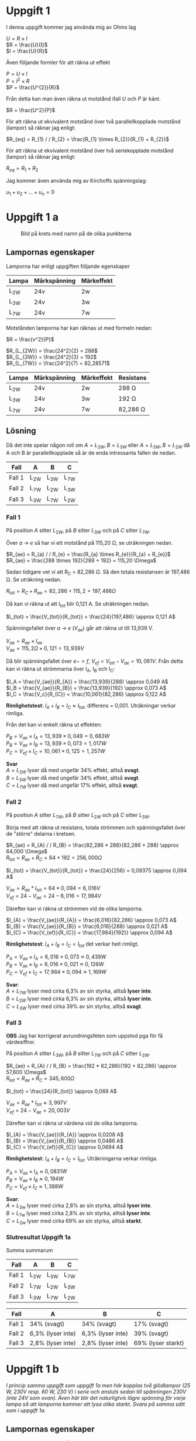 
#+OPTIONS: num:nil toc:nil \n:t
#+LATEX: \setlength\parindent{0pt}
* Uppgift 1
I denna uppgift kommer jag använda mig av Ohms lag

$U = R \times I$
$R = \frac{U}{I}$
$I = \frac{U}{R}$

Även följande formler för att räkna ut effekt

$P = U \times I$
$P = I^{2} \times R$
$P = \frac{U^{2}}{R}$

Från detta kan man även räkna ut motstånd ifall $U$ och $P$ är känt.

$R = \frac{U^2}{P}$

För att räkna ut ekvivalent motstånd över två parallellkopplade motstånd (lampor) så räknar jag enligt:

$R_{eq} = R_{1} / / R_{2} = \frac{R_{1} \times R_{2}}{R_{1} + R_{2}}$

För att räkna ut ekvivalent motstånd över två seriekopplade motstånd (lampor) så räknar jag enligt:

$R_{eq} = R_{1} + R_{2}$

Jag kommer även använda mig av Kirchoffs spänningslag:

$u_{1} + u_{2} + ... + u_{n} = 0$

\newpage

* Uppgift 1 a
#+CAPTION: Bild på krets med namn på de olika punkterna
[[./lampor.png]]

** Lampornas egenskaper
Lamporna har enligt uppgiften följande egenskaper

| Lampa  | Märkspänning | Märkeffekt |
|--------+--------------+------------|
| L_{2W} | 24v          | 2w         |
| L_{3W} | 24v          | 3w         |
| L_{7W} | 24v          | 7w         |
|--------+--------------+------------|

Motstånden lamporna har kan räknas ut med formeln nedan:

$R = \frac{v^2}{P}$

$R_{L_{2W}} = \frac{24^2}{2} = 288$
$R_{L_{3W}} = \frac{24^2}{3} = 192$
$R_{L_{7W}} = \frac{24^2}{7} = 82,28571$

| Lampa  | Märkspänning | Märkeffekt | Resistans     |
|--------+--------------+------------+---------------|
| L_{2W} | 24v          | 2w         | 288 \Omega    |
| L_{3W} | 24v          | 3w         | 192 \Omega    |
| L_{7W} | 24v          | 7w         | 82,286 \Omega |
|--------+--------------+------------+---------------|

** Lösning
Då det inte spelar någon roll om $A = L_{2W}, B = L_{3W}$ eller $A = L_{3W}, B = L_{2W}$ då A och B är parallellkopplade så är de enda intressanta fallen de nedan.

| Fall   | A      | B      | C      |
|--------+--------+--------+--------|
| Fall 1 | L_{2W} | L_{3W} | L_{7W} |
| Fall 2 | L_{7W} | L_{2W} | L_{3W} |
| Fall 3 | L_{3W} | L_{7W} | L_{2W} |
|--------+--------+--------+--------|
\newpage

*** Fall 1
På position $A$ sitter $L_{2W}$, på $B$ sitter $L_{3W}$ och på $C$ sitter $L_{7W}$.

Över /a -> e/ så har vi ett motstånd på 115,20 \Omega, se uträkningen nedan.

$R_{ae} = R_{a} / / R_{e} = \frac{R_{a} \times R_{e}}{R_{a} + R_{e}}$
$R_{ae} = \frac{288 \times 192}{288 + 192} = 115,20 \Omega$

Sedan tidigare vet vi att R_C = 82,286 \Omega. Så den totala resistansen är 197,486 \Omega. Se uträkning nedan.

$R_{tot} = R_{C} + R_{ae} = 82,286 + 115,2 = 197,486 \Omega$

Då kan vi räkna ut att I_{tot} blir 0,121 A. Se uträkningen nedan.

$I_{tot} = \frac{V_{tot}}{R_{tot}} = \frac{24}{197,486} \approx 0,121 A$

Spänningsfallet över /a -> e/ ($V_{ae}$) går att räkna ut till 13,939 V.

$V_{ae} = R_{ae} \times I_{ae}$
$V_{ae} = 115,2 \Omega \times 0,121 = 13,939 V$

Då blir spänningsfallet över $e -> f$, $V_{ef} = V_{tot} - V_{ae} = 10,061V$. Från detta kan vi räkna ut strömmarna över I_A, I_B och I_C:

$I_A = \frac{V_{ae}}{R_{A}} = \frac{13,939}{288} \approx 0,049 A$
$I_B = \frac{V_{ae}}{R_{B}} = \frac{13,939}{192} \approx 0,073 A$
$I_C = \frac{V_c}{R_{C}} = \frac{10,061}{82,286} \approx 0,122 A$

*Rimlighetstest*: $I_{A} + I_{B} = I_{C} \approx I_{tot}$, differens = 0,001. Uträkningar verkar rimliga.

Från det kan vi enkelt räkna ut effekten:

$P_B = V_{ae} \times I_A = 13,939 \times 0,049 = 0,683 W$
$P_B = V_{ae} \times I_B = 13,939 \times 0,073 = 1,017 W$
$P_C = V_{ef} \times I_C = 10,061 \times 0,125 = 1,257 W$

*Svar*
$A = L_{2W}$ lyser då med ungefär 34% effekt, alltså *svagt*.
$B = L_{3W}$ lyser då med ungefär 34% effekt, alltså *svagt*.
$C = L_{7W}$ lyser då med ungefär 17% effekt, alltså *svagt*.
\newpage

*** Fall 2
På position $A$ sitter $L_{7W}$, på $B$ sitter $L_{2W}$ och på $C$ sitter $L_{3W}$.

Börja med att räkna ut resistans, totala strömmen och spänningsfallet över de "större" delarna i kretsen.

$R_{ae} = R_{A} / / R_{B} = \frac{82,286 * 288}{82,286 + 288} \approx 64,000 \Omega$
$R_{tot} = R_{ae} + R_{C} = 64 + 192 = 256,000 \Omega$

$I_{tot} = \frac{V_{tot}}{R_{tot}} = \frac{24}{256} = 0,09375 \approx 0,094 A$

$V_{ae} = R_{ae} * I_{tot} = 64 * 0,094 = 6,016 V$
$V_{ef} = 24 - V_{ae} = 24 - 6,016 = 17,984 V$

Därefter kan vi räkna ut strömmen vid de olika lamporna.

$I_{A} = \frac{V_{ae}}{R_{A}} = \frac{6,016}{82,286} \approx 0,073 A$
$I_{B} = \frac{V_{ae}}{R_{B}} = \frac{6,016}{288} \approx 0,021 A$
$I_{C} = \frac{V_{ef}}{R_{C}} = \frac{17,984}{192}} \approx 0,094 A$

*Rimlighetstest*: $I_{A} + I_{B} = I_{C} = I_{tot}$ det verkar helt rimligt.

$P_{A} = V_{ae} \times I_{A} = 6,016 \times 0,073 \approx 0,439 W$
$P_{B} = V_{ae} \times I_{B} = 6,016 \times 0,021 \approx 0,126 W$
$P_{C} = V_{ef} \times I_{C} = 17,984 \times 0,094 \approx 1,169 W$

*Svar*:
$A = L_{7W}$ lyser med cirka 6,3% av sin styrka, alltså *lyser inte*.
$B = L_{2W}$ lyser med cirka 6,3% av sin styrka, alltså *lyser inte*.
$C = L_{3W}$ lyser med cirka 39% av sin styrka, alltså *svagt*.
\newpage

*** Fall 3
*OBS* Jag har korrigerat avrundningsfelen som uppstod pga för få värdesiffror.

På position $A$ sitter $L_{3W}$, på $B$ sitter $L_{7W}$ och på $C$ sitter $L_{2W}$.

$R_{ae} = R_{A} / / R_{B} = \frac{192 * 82,286}{192 + 82,286} \approx 57,600 \Omega$
$R_{tot} = R_{ae} + R_{C} = 345,600 \Omega$

$I_{tot} = \frac{24}{R_{tot}} \approx 0,069 A$

$V_{ae} = R_{ae} * I_{tot} \approx 3,997 V$
$V_{ef} = 24 - V_{ae} = 20,003 V$

Därefter kan vi räkna ut värdena vid de olika lamporna.

$I_{A} = \frac{V_{ae}}{R_{A}} \approx 0,0208 A$
$I_{B} = \frac{V_{ae}}{R_{B}} \approx 0,0486 A$
$I_{C} = \frac{V_{ef}}{R_{C}} \approx 0,0694 A$

*Rimlighetstest*: $I_{A} + I_{B} = I_{C} = I_{tot}$. Uträkningarna verkar rimliga.

$P_{A} = V_{ae} \times I_{A} \approx 0,0831 W$
$P_{B} = V_{ae} \times I_{B} \approx 0,194 W$
$P_{C} = V_{ef} \times I_{C} \approx 1,388 W$

*Svar*:
$A = L_{3w}$ lyser med cirka 2,8% av sin styrka, alltså *lyser inte*.
$B = L_{7w}$ lyser med cirka 2,8% av sin styrka, alltså *lyser inte*.
$C = L_{2w}$ lyser med cirka 69% av sin styrka, alltså *starkt*.
\newpage
*** Slutresultat Uppgift 1a
Summa summarum

| Fall   | A      | B      | C      |
|--------+--------+--------+--------|
| Fall 1 | L_{2W} | L_{3W} | L_{7W} |
| Fall 2 | L_{7W} | L_{2W} | L_{3W} |
| Fall 3 | L_{3W} | L_{7W} | L_{2W} |
|--------+--------+--------+--------|

| Fall   | A                 | B                 | C                  |
|--------+-------------------+-------------------+--------------------|
| Fall 1 | 34% (svagt)       | 34% (svagt)       | 17% (svagt)        |
| Fall 2 | 6,3% (lyser inte) | 6,3% (lyser inte) | 39% (svagt)        |
| Fall 3 | 2,8% (lyser inte) | 2,8% (lyser inte) | 69% (lyser starkt) |
|--------+-------------------+-------------------+--------------------|
\newpage
*  Uppgift 1 b
/I princip samma uppgift som uppgift 1a men här kopplas två glödlampor (25 W, 230V resp. 60 W, 230 V) i serie och ansluts sedan till spänningen 230V (inte 24V som ovan). Även här blir det naturligtvis lägre spänning för varje lampa så att lamporna kommer att lysa olika starkt. Svara på samma sätt som i uppgift 1a./

** Lampornas egenskaper
Lamporna har en effekt på 25W och 60W. Jag börjar med att räkna ut deras respektive motstånd. Därefter det totala motståndet. Då de är seriekopplade så kommer det inte spela någon roll huruvuda $L_{60W} -> L_{25W}$ eller $L_{25W} -> L_{60W}$.

$R = \frac{U^2}{P}$

$R_{25w} = \frac{230^2}{25} = 2116 \Omega$
$R_{60w} = \frac{230^2}{60} = 881,\overline{6} \approx 882 \Omega$

$R_{tot} = R_{25w} + R_{60w} = 2116 \Omega + 882 \Omega = 2998 \Omega$

** Lösning
Från detta kan vi räkna ut $I_{tot} = 0,77 A$. Se uträkningen nedan.

$I_{tot} = \frac{U_{tot}}{R_{tot}} = \frac{230}{2998} \approx 0,77 A$

Med detta kan vi enkelt räkna ut spänningsfallet över de två lamporna

$U = R \times I$
$U_{25w} = R_{25w} \times I_{tot} = 2116 \Omega \times 0,77 A = 162,932 V$
$U_{60w} = R_{60w} \times I_{tot} = 882 \Omega \times 0,77 A = 67,914 V$

*Rimlighetstest*
$\frac{U_{25W} + U_{60W}}{U_{tot}} \approx 1,0037 \approx 1$
Det verkar rimligt, det är en viss differens pga avrundning men inte avsevärd.

Då kan vi enkelt räkna ut effekten över lamporna.

$P = U \times I$
$P_{25W} = U_{25W} \times I_{tot} = 162,932 V \times 0,77 A \approx 12,546$
$P_{60W} = U_{60W} \times I_{tot} = 67,914 V \times 0,77 A \approx 5,229$

*Svar*: $L_{25W}$ lyser med ca 50% styrka, $L_{60W}$ lyser med ca 8,7%.
